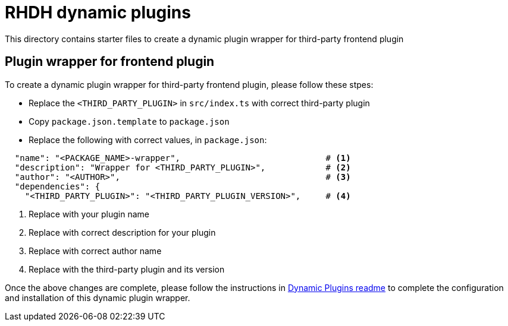 = RHDH dynamic plugins

This directory contains starter files to create a dynamic plugin wrapper for third-party frontend plugin

:icons: font
:uri-dynamic-plugin-readme: https://github.com/sgahlot/rhdh-op-config/blob/main/dynamic-plugins/readme.adoc#wrapper_frontend_plugin

== Plugin wrapper for frontend plugin

To create a dynamic plugin wrapper for third-party frontend plugin, please follow these stpes:

* Replace the `<THIRD_PARTY_PLUGIN>` in `src/index.ts` with correct third-party plugin
* Copy `package.json.template` to `package.json`
* Replace the following with correct values, in `package.json`:
```
  "name": "<PACKAGE_NAME>-wrapper",                             # <.>
  "description": "Wrapper for <THIRD_PARTY_PLUGIN>",            # <.>
  "author": "<AUTHOR>",                                         # <.>
  "dependencies": {
    "<THIRD_PARTY_PLUGIN>": "<THIRD_PARTY_PLUGIN_VERSION>",     # <.>
```
<1> Replace with your plugin name
<2> Replace with correct description for your plugin
<3> Replace with correct author name
<4> Replace with the third-party plugin and its version


Once the above changes are complete, please follow the instructions in {uri-dynamic-plugin-readme}[Dynamic Plugins readme] to complete the configuration and installation of this dynamic plugin wrapper.
